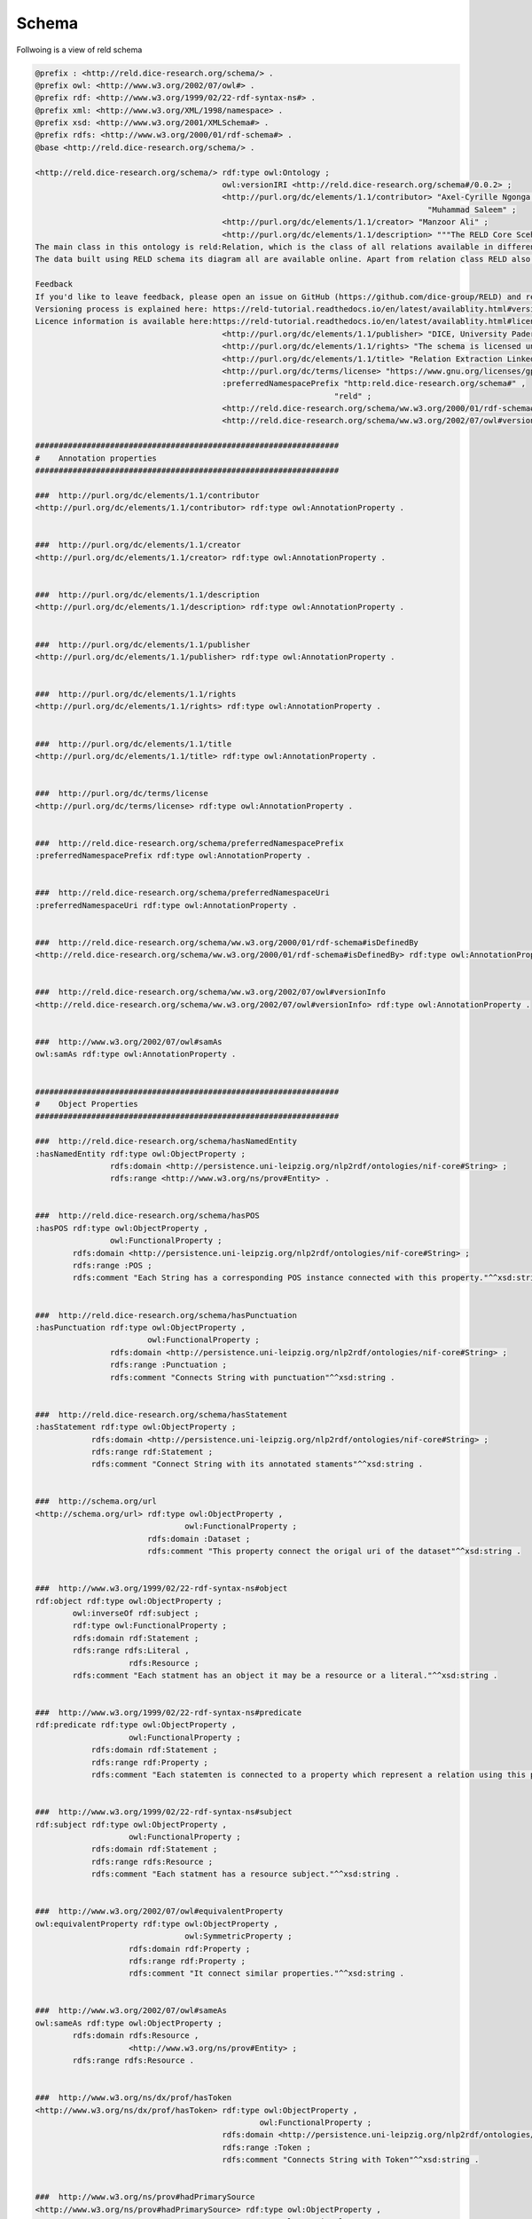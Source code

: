 Schema
======

Follwoing is a view of reld schema

.. image:: /images/reldschema.svg


.. code-block:: ttl

    @prefix : <http://reld.dice-research.org/schema/> .
    @prefix owl: <http://www.w3.org/2002/07/owl#> .
    @prefix rdf: <http://www.w3.org/1999/02/22-rdf-syntax-ns#> .
    @prefix xml: <http://www.w3.org/XML/1998/namespace> .
    @prefix xsd: <http://www.w3.org/2001/XMLSchema#> .
    @prefix rdfs: <http://www.w3.org/2000/01/rdf-schema#> .
    @base <http://reld.dice-research.org/schema/> .

    <http://reld.dice-research.org/schema/> rdf:type owl:Ontology ;
                                            owl:versionIRI <http://reld.dice-research.org/schema#/0.0.2> ;
                                            <http://purl.org/dc/elements/1.1/contributor> "Axel-Cyrille Ngonga Ngomo" ,
                                                                                        "Muhammad Saleem" ;
                                            <http://purl.org/dc/elements/1.1/creator> "Manzoor Ali" ;
                                            <http://purl.org/dc/elements/1.1/description> """The RELD Core Scehma (http://reld.dice-research.org/schema#) provides classes and properties to describe the NLP sub task Relation Extraction. The schema models the relations, sentences, entities and related concepts. The schema represents the relation extraction in a standard manner where other relation extraction related datasets can easily maped to this schema. The schema is available on our webpage and we recommend the audience to visit our web page and explore our pre-print paper to further explore the schema.
    The main class in this ontology is reld:Relation, which is the class of all relations available in different RE based datasets.
    The data built using RELD schema its diagram all are available online. Apart from relation class RELD also maps sentences, subjects, objects, named entities and related properties.

    Feedback
    If you'd like to leave feedback, please open an issue on GitHub (https://github.com/dice-group/RELD) and read the README or write an email to the mailing list: given on the Github page.
    Versioning process is explained here: https://reld-tutorial.readthedocs.io/en/latest/availablity.html#version
    Licence information is available here:https://reld-tutorial.readthedocs.io/en/latest/availablity.html#license"""@en ;
                                            <http://purl.org/dc/elements/1.1/publisher> "DICE, University Paderborn" ;
                                            <http://purl.org/dc/elements/1.1/rights> "The schema is licensed under GNU General Public License v3.0 (https://www.gnu.org/licenses/gpl-3.0.en.html)" ;
                                            <http://purl.org/dc/elements/1.1/title> "Relation Extraction Linked Data"@en ;
                                            <http://purl.org/dc/terms/license> "https://www.gnu.org/licenses/gpl-3.0.en.html" ;
                                            :preferredNamespacePrefix "http:reld.dice-research.org/schema#" ,
                                                                    "reld" ;
                                            <http://reld.dice-research.org/schema/ww.w3.org/2000/01/rdf-schema#isDefinedBy> "https://github.com/dice-group/RELD/blob/main/ontology.ttl" ;
                                            <http://reld.dice-research.org/schema/ww.w3.org/2002/07/owl#versionInfo> "0.0.2" .

    #################################################################
    #    Annotation properties
    #################################################################

    ###  http://purl.org/dc/elements/1.1/contributor
    <http://purl.org/dc/elements/1.1/contributor> rdf:type owl:AnnotationProperty .


    ###  http://purl.org/dc/elements/1.1/creator
    <http://purl.org/dc/elements/1.1/creator> rdf:type owl:AnnotationProperty .


    ###  http://purl.org/dc/elements/1.1/description
    <http://purl.org/dc/elements/1.1/description> rdf:type owl:AnnotationProperty .


    ###  http://purl.org/dc/elements/1.1/publisher
    <http://purl.org/dc/elements/1.1/publisher> rdf:type owl:AnnotationProperty .


    ###  http://purl.org/dc/elements/1.1/rights
    <http://purl.org/dc/elements/1.1/rights> rdf:type owl:AnnotationProperty .


    ###  http://purl.org/dc/elements/1.1/title
    <http://purl.org/dc/elements/1.1/title> rdf:type owl:AnnotationProperty .


    ###  http://purl.org/dc/terms/license
    <http://purl.org/dc/terms/license> rdf:type owl:AnnotationProperty .


    ###  http://reld.dice-research.org/schema/preferredNamespacePrefix
    :preferredNamespacePrefix rdf:type owl:AnnotationProperty .


    ###  http://reld.dice-research.org/schema/preferredNamespaceUri
    :preferredNamespaceUri rdf:type owl:AnnotationProperty .


    ###  http://reld.dice-research.org/schema/ww.w3.org/2000/01/rdf-schema#isDefinedBy
    <http://reld.dice-research.org/schema/ww.w3.org/2000/01/rdf-schema#isDefinedBy> rdf:type owl:AnnotationProperty .


    ###  http://reld.dice-research.org/schema/ww.w3.org/2002/07/owl#versionInfo
    <http://reld.dice-research.org/schema/ww.w3.org/2002/07/owl#versionInfo> rdf:type owl:AnnotationProperty .


    ###  http://www.w3.org/2002/07/owl#samAs
    owl:samAs rdf:type owl:AnnotationProperty .


    #################################################################
    #    Object Properties
    #################################################################

    ###  http://reld.dice-research.org/schema/hasNamedEntity
    :hasNamedEntity rdf:type owl:ObjectProperty ;
                    rdfs:domain <http://persistence.uni-leipzig.org/nlp2rdf/ontologies/nif-core#String> ;
                    rdfs:range <http://www.w3.org/ns/prov#Entity> .


    ###  http://reld.dice-research.org/schema/hasPOS
    :hasPOS rdf:type owl:ObjectProperty ,
                    owl:FunctionalProperty ;
            rdfs:domain <http://persistence.uni-leipzig.org/nlp2rdf/ontologies/nif-core#String> ;
            rdfs:range :POS ;
            rdfs:comment "Each String has a corresponding POS instance connected with this property."^^xsd:string .


    ###  http://reld.dice-research.org/schema/hasPunctuation
    :hasPunctuation rdf:type owl:ObjectProperty ,
                            owl:FunctionalProperty ;
                    rdfs:domain <http://persistence.uni-leipzig.org/nlp2rdf/ontologies/nif-core#String> ;
                    rdfs:range :Punctuation ;
                    rdfs:comment "Connects String with punctuation"^^xsd:string .


    ###  http://reld.dice-research.org/schema/hasStatement
    :hasStatement rdf:type owl:ObjectProperty ;
                rdfs:domain <http://persistence.uni-leipzig.org/nlp2rdf/ontologies/nif-core#String> ;
                rdfs:range rdf:Statement ;
                rdfs:comment "Connect String with its annotated staments"^^xsd:string .


    ###  http://schema.org/url
    <http://schema.org/url> rdf:type owl:ObjectProperty ,
                                    owl:FunctionalProperty ;
                            rdfs:domain :Dataset ;
                            rdfs:comment "This property connect the origal uri of the dataset"^^xsd:string .


    ###  http://www.w3.org/1999/02/22-rdf-syntax-ns#object
    rdf:object rdf:type owl:ObjectProperty ;
            owl:inverseOf rdf:subject ;
            rdf:type owl:FunctionalProperty ;
            rdfs:domain rdf:Statement ;
            rdfs:range rdfs:Literal ,
                        rdfs:Resource ;
            rdfs:comment "Each statment has an object it may be a resource or a literal."^^xsd:string .


    ###  http://www.w3.org/1999/02/22-rdf-syntax-ns#predicate
    rdf:predicate rdf:type owl:ObjectProperty ,
                        owl:FunctionalProperty ;
                rdfs:domain rdf:Statement ;
                rdfs:range rdf:Property ;
                rdfs:comment "Each statemten is connected to a property which represent a relation using this property."^^xsd:string .


    ###  http://www.w3.org/1999/02/22-rdf-syntax-ns#subject
    rdf:subject rdf:type owl:ObjectProperty ,
                        owl:FunctionalProperty ;
                rdfs:domain rdf:Statement ;
                rdfs:range rdfs:Resource ;
                rdfs:comment "Each statment has a resource subject."^^xsd:string .


    ###  http://www.w3.org/2002/07/owl#equivalentProperty
    owl:equivalentProperty rdf:type owl:ObjectProperty ,
                                    owl:SymmetricProperty ;
                        rdfs:domain rdf:Property ;
                        rdfs:range rdf:Property ;
                        rdfs:comment "It connect similar properties."^^xsd:string .


    ###  http://www.w3.org/2002/07/owl#sameAs
    owl:sameAs rdf:type owl:ObjectProperty ;
            rdfs:domain rdfs:Resource ,
                        <http://www.w3.org/ns/prov#Entity> ;
            rdfs:range rdfs:Resource .


    ###  http://www.w3.org/ns/dx/prof/hasToken
    <http://www.w3.org/ns/dx/prof/hasToken> rdf:type owl:ObjectProperty ,
                                                    owl:FunctionalProperty ;
                                            rdfs:domain <http://persistence.uni-leipzig.org/nlp2rdf/ontologies/nif-core#String> ;
                                            rdfs:range :Token ;
                                            rdfs:comment "Connects String with Token"^^xsd:string .


    ###  http://www.w3.org/ns/prov#hadPrimarySource
    <http://www.w3.org/ns/prov#hadPrimarySource> rdf:type owl:ObjectProperty ,
                                                        owl:FunctionalProperty ;
                                                rdfs:domain <http://persistence.uni-leipzig.org/nlp2rdf/ontologies/nif-core#String> ;
                                                rdfs:range :Dataset ;
                                                rdfs:comment "connect each instance of String to each orignal source dataset"^^xsd:string .


    #################################################################
    #    Data properties
    #################################################################

    ###  http://dbpedia.org/ontology/knownFor
    <http://dbpedia.org/ontology/knownFor> rdf:type owl:DatatypeProperty ;
                                        rdfs:domain :Dataset ;
                                        rdfs:range xsd:string ;
                                        rdfs:comment "Shows the popularity of a dataset"^^xsd:string .


    ###  http://purl.org/dc/elements/1.1/title
    <http://purl.org/dc/elements/1.1/title> rdf:type owl:DatatypeProperty ,
                                                    owl:FunctionalProperty ;
                                            rdfs:domain :Dataset ;
                                            rdfs:range xsd:string ;
                                            owl:propertyDisjointWith <http://purl.org/net/nknouf/ns/bibtex#hasTitle> .


    ###  http://purl.org/dc/terms/language
    <http://purl.org/dc/terms/language> rdf:type owl:DatatypeProperty ;
                                        rdfs:domain :Dataset ;
                                        rdfs:range xsd:string ;
                                        rdfs:comment "It shows the language of the dataset"^^xsd:string .


    ###  http://purl.org/healthcarevocab/v1/datasetType
    <http://purl.org/healthcarevocab/v1/datasetType> rdf:type owl:DatatypeProperty ;
                                                    rdfs:domain :Dataset ;
                                                    rdfs:range xsd:string ;
                                                    owl:propertyDisjointWith :strType ;
                                                    rdfs:comment "It could be sentence type, multi-langual document etc."^^xsd:string .


    ###  http://purl.org/net/nknouf/ns/bibtex#hasTitle
    <http://purl.org/net/nknouf/ns/bibtex#hasTitle> rdf:type owl:DatatypeProperty ,
                                                            owl:FunctionalProperty ;
                                                    rdfs:domain <http://persistence.uni-leipzig.org/nlp2rdf/ontologies/nif-core#String> ;
                                                    rdfs:range xsd:string ;
                                                    rdfs:comment "this property shwos a title for a document if any"^^xsd:string .


    ###  http://reld.dice-research.org/schema/isGeneric
    :isGeneric rdf:type owl:DatatypeProperty ,
                        owl:FunctionalProperty ;
            rdfs:domain rdf:Property ;
            rdfs:range xsd:boolean .


    ###  http://reld.dice-research.org/schema/isNominal
    :isNominal rdf:type owl:DatatypeProperty ,
                        owl:FunctionalProperty ;
            rdfs:domain rdfs:Literal ,
                        rdfs:Resource ;
            rdfs:range xsd:boolean ;
            rdfs:comment "shows tha a resource is nominal"^^xsd:string .


    ###  http://reld.dice-research.org/schema/numSent
    :numSent rdf:type owl:DatatypeProperty ,
                    owl:FunctionalProperty ;
            rdfs:domain <http://persistence.uni-leipzig.org/nlp2rdf/ontologies/nif-core#String> ;
            rdfs:range xsd:integer ;
            rdfs:comment "shows number of sentences in a document"^^xsd:string .


    ###  http://reld.dice-research.org/schema/objEndIndex
    :objEndIndex rdf:type owl:DatatypeProperty ,
                        owl:FunctionalProperty ;
                rdfs:domain rdf:Statement ;
                rdfs:range xsd:integer .


    ###  http://reld.dice-research.org/schema/objStartIndex
    :objStartIndex rdf:type owl:DatatypeProperty ,
                            owl:FunctionalProperty ;
                rdfs:domain rdf:Statement ;
                rdfs:range xsd:integer .


    ###  http://reld.dice-research.org/schema/strType
    :strType rdf:type owl:DatatypeProperty ;
            rdfs:domain <http://persistence.uni-leipzig.org/nlp2rdf/ontologies/nif-core#String> ;
            rdfs:range xsd:string ;
            rdfs:comment "it shows that wether a String is a sentence or documnet"^^xsd:string .


    ###  http://reld.dice-research.org/schema/subEndIndex
    :subEndIndex rdf:type owl:DatatypeProperty ,
                        owl:FunctionalProperty ;
                rdfs:domain rdf:Statement ;
                rdfs:range xsd:integer ;
                rdfs:comment "shows the end index of subject"^^xsd:string .


    ###  http://reld.dice-research.org/schema/subFollowObj
    :subFollowObj rdf:type owl:DatatypeProperty ,
                        owl:FunctionalProperty ;
                rdfs:domain rdf:Statement ;
                rdfs:range xsd:boolean ;
                rdfs:comment "shows that an object apears before than subject"^^xsd:string .


    ###  http://reld.dice-research.org/schema/subStartIndex
    :subStartIndex rdf:type owl:DatatypeProperty ,
                            owl:FunctionalProperty ;
                rdfs:domain rdf:Statement ;
                rdfs:range xsd:integer ;
                rdfs:comment "shows the subject start index in the tokens"^^xsd:string .


    ###  http://www.w3.org/2000/01/rdf-schema#comment
    rdfs:comment rdf:type owl:DatatypeProperty ;
                rdfs:domain rdf:Statement ;
                rdfs:range xsd:string .


    ###  http://www.w3.org/ns/dcat#distribution
    <http://www.w3.org/ns/dcat#distribution> rdf:type owl:DatatypeProperty ,
                                                    owl:FunctionalProperty ;
                                            rdfs:domain <http://persistence.uni-leipzig.org/nlp2rdf/ontologies/nif-core#String> ;
                                            rdfs:range xsd:string ;
                                            rdfs:comment "shows the String distribution in the orignal dataset"^^xsd:string .


    #################################################################
    #    Classes
    #################################################################

    ###  http://persistence.uni-leipzig.org/nlp2rdf/ontologies/nif-core#String
    <http://persistence.uni-leipzig.org/nlp2rdf/ontologies/nif-core#String> rdf:type owl:Class ;
                                                                            rdfs:comment "This class exists in nif. It will maps all the sentences or documents of our project and will assign a unique identifier to each string."@en ;
                                                                            rdfs:label "String"@en .


    ###  http://reld.dice-research.org/schema/Dataset
    :Dataset rdf:type owl:Class .


    ###  http://reld.dice-research.org/schema/POS
    :POS rdf:type owl:Class ;
        rdfs:subClassOf rdf:Seq ;
        owl:disjointWith :Token ;
        rdfs:comment "The class represens all the parts of speach of each token."@en ;
        rdfs:label "Parts of speach"@en .


    ###  http://reld.dice-research.org/schema/Punctuation
    :Punctuation rdf:type owl:Class ;
                rdfs:subClassOf rdf:Seq ;
                rdfs:comment "Will contains punctuations in a String."@en ;
                rdfs:label "Punctuation"@en .


    ###  http://reld.dice-research.org/schema/Token
    :Token rdf:type owl:Class ;
        rdfs:subClassOf rdf:Seq .


    ###  http://www.w3.org/1999/02/22-rdf-syntax-ns#Property
    rdf:Property rdf:type owl:Class .


    ###  http://www.w3.org/1999/02/22-rdf-syntax-ns#Seq
    rdf:Seq rdf:type owl:Class .


    ###  http://www.w3.org/1999/02/22-rdf-syntax-ns#Statement
    rdf:Statement rdf:type owl:Class .


    ###  http://www.w3.org/2000/01/rdf-schema#Literal
    rdfs:Literal rdf:type owl:Class .


    ###  http://www.w3.org/2000/01/rdf-schema#Resource
    rdfs:Resource rdf:type owl:Class .


    ###  http://www.w3.org/ns/prov#Entity
    <http://www.w3.org/ns/prov#Entity> rdf:type owl:Class ;
                                    rdfs:comment "this class is als present in the provanance. It will maps all the entities presetn in a String."@en ;
                                    rdfs:label "Entity"@en .


    #################################################################
    #    Individuals
    #################################################################

    ###  http://reld.dice-research.org/schema/Dataset
    :Dataset rdf:type owl:NamedIndividual .


    ###  http://reld.dice-research.org/schema/NamedEntity
    :NamedEntity rdf:type owl:NamedIndividual .


    ###  http://reld.dice-research.org/schema/Relation
    :Relation rdf:type owl:NamedIndividual .


    ###  http://reld.dice-research.org/schema/Token
    :Token rdf:type owl:NamedIndividual .


    ###  http://reld.dice-research.org/schema/distribution
    :distribution rdf:type owl:NamedIndividual .


    ###  http://reld.dice-research.org/schema/dsType
    :dsType rdf:type owl:NamedIndividual .


    ###  http://reld.dice-research.org/schema/hasNamedEntity
    :hasNamedEntity rdf:type owl:NamedIndividual .


    ###  http://reld.dice-research.org/schema/hasObject
    :hasObject rdf:type owl:NamedIndividual .


    ###  http://reld.dice-research.org/schema/hasOrigin
    :hasOrigin rdf:type owl:NamedIndividual .


    ###  http://reld.dice-research.org/schema/hasString
    :hasString rdf:type owl:NamedIndividual .


    ###  http://reld.dice-research.org/schema/hasSubject
    :hasSubject rdf:type owl:NamedIndividual .


    ###  http://reld.dice-research.org/schema/hasToken
    :hasToken rdf:type owl:NamedIndividual .


    ###  http://reld.dice-research.org/schema/isGeneric
    :isGeneric rdf:type owl:NamedIndividual .


    ###  http://reld.dice-research.org/schema/language
    :language rdf:type owl:NamedIndividual .


    ###  http://reld.dice-research.org/schema/match
    :match rdf:type owl:NamedIndividual .


    ###  http://reld.dice-research.org/schema/name
    :name rdf:type owl:NamedIndividual .


    ###  http://reld.dice-research.org/schema/naturalLanguageRepresentation
    :naturalLanguageRepresentation rdf:type owl:NamedIndividual .


    ###  http://reld.dice-research.org/schema/numToken
    :numToken rdf:type owl:NamedIndividual .


    ###  http://reld.dice-research.org/schema/objPosition
    :objPosition rdf:type owl:NamedIndividual .


    ###  http://reld.dice-research.org/schema/relationType
    :relationType rdf:type owl:NamedIndividual .


    ###  http://reld.dice-research.org/schema/subPosition
    :subPosition rdf:type owl:NamedIndividual .


    ###  http://reld.dice-research.org/schema/http://reld.dice-research.org/schema/primaryTask
    <http://reld.dice-research.org/schema/http://reld.dice-research.org/schema/primaryTask> rdf:type owl:NamedIndividual .


    #################################################################
    #    Annotations
    #################################################################

    <http://purl.org/dc/elements/1.1/title> rdfs:comment "shows the title of the dataset"^^xsd:string .


    :Dataset rdfs:comment "This class maps RE datasets. It indicates the origin of a relation or sentences, It helps in backtracing a sentence or relation to orignal source dataset."@en .


    :Token rdfs:comment "Representa each token including punctuations."@en ;
        rdfs:label "Token"@en .


    :hasNamedEntity rdfs:comment "This property connect entites with String"^^xsd:string .


    :isGeneric rdfs:comment "shows that a property is generic"^^xsd:string .


    rdfs:comment rdfs:comment "It shows extra information of the statment e.g. the meta data of the statement."^^xsd:string .


    ###  Generated by the OWL API (version 4.5.9.2019-02-01T07:24:44Z) https://github.com/owlcs/owlapi 
